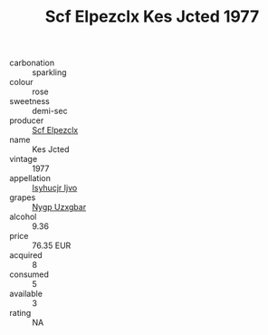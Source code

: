 :PROPERTIES:
:ID:                     47544045-8aee-4c9e-9409-d74f48408847
:END:
#+TITLE: Scf Elpezclx Kes Jcted 1977

- carbonation :: sparkling
- colour :: rose
- sweetness :: demi-sec
- producer :: [[id:85267b00-1235-4e32-9418-d53c08f6b426][Scf Elpezclx]]
- name :: Kes Jcted
- vintage :: 1977
- appellation :: [[id:8508a37c-5f8b-409e-82b9-adf9880a8d4d][Isyhucjr Ijvo]]
- grapes :: [[id:f4d7cb0e-1b29-4595-8933-a066c2d38566][Nygp Uzxgbar]]
- alcohol :: 9.36
- price :: 76.35 EUR
- acquired :: 8
- consumed :: 5
- available :: 3
- rating :: NA


